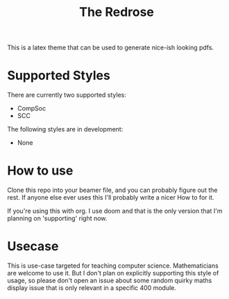 [[./img/scc_logo.png]]

#+title: The Redrose

This is a latex theme that can be used to generate nice-ish looking pdfs.

* Supported Styles
There are currently two supported styles:
- CompSoc
- SCC
The following styles are in development:
- None

* How to use
Clone this repo into your beamer file, and you can probably figure out the rest. If anyone else ever uses this I'll probably write a nicer How to for it.

If you're using this with org. I use doom and that is the only version that I'm planning on 'supporting' right now.

* Usecase
This is use-case targeted for teaching computer science. Mathematicians are welcome to use it. But I don't plan on explicitly supporting this style of usage, so please don't open an issue about some random quirky maths display issue that is only relevant in a specific 400 module.
